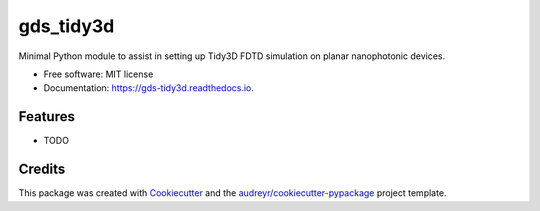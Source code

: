 ==========
gds_tidy3d
==========


.. image:: https://img.shields.io/pypi/v/gds_tidy3d.svg
        :target: https://pypi.python.org/pypi/gds_tidy3d

.. image:: https://img.shields.io/travis/mustafacc/gds_tidy3d.svg
        :target: https://travis-ci.com/mustafacc/gds_tidy3d

.. image:: https://readthedocs.org/projects/gds-tidy3d/badge/?version=latest
        :target: https://gds-tidy3d.readthedocs.io/en/latest/?version=latest
        :alt: Documentation Status




Minimal Python module to assist in setting up Tidy3D FDTD simulation on planar nanophotonic devices.


* Free software: MIT license
* Documentation: https://gds-tidy3d.readthedocs.io.


Features
--------

* TODO

Credits
-------

This package was created with Cookiecutter_ and the `audreyr/cookiecutter-pypackage`_ project template.

.. _Cookiecutter: https://github.com/audreyr/cookiecutter
.. _`audreyr/cookiecutter-pypackage`: https://github.com/audreyr/cookiecutter-pypackage
